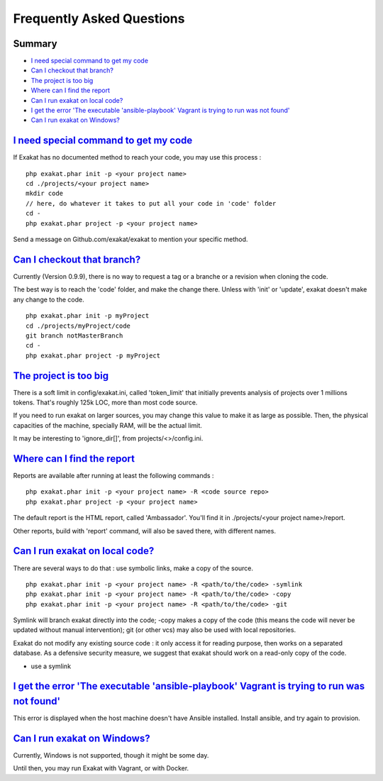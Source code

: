.. _FAQ:

Frequently Asked Questions
==========================

Summary
-------

* `I need special command to get my code`_
* `Can I checkout that branch?`_
* `The project is too big`_
* `Where can I find the report`_
* `Can I run exakat on local code?`_
* `I get the error 'The executable 'ansible-playbook' Vagrant is trying to run was not found'`_
* `Can I run exakat on Windows?`_


`I need special command to get my code`_
------------------------------------------

If Exakat has no documented method to reach your code, you may use this process : 

::

    php exakat.phar init -p <your project name>
    cd ./projects/<your project name>
    mkdir code
    // here, do whatever it takes to put all your code in 'code' folder
    cd -
    php exakat.phar project -p <your project name>


Send a message on Github.com/exakat/exakat to mention your specific method.

`Can I checkout that branch?`_
------------------------------

Currently (Version 0.9.9), there is no way to request a tag or a branche or a revision when cloning the code. 

The best way is to reach the 'code' folder, and make the change there. Unless with 'init' or 'update', exakat doesn't make any change to the code. 

::

    php exakat.phar init -p myProject
    cd ./projects/myProject/code
    git branch notMasterBranch
    cd -
    php exakat.phar project -p myProject


`The project is too big`_
-------------------------

There is a soft limit in config/exakat.ini, called 'token_limit' that initially prevents analysis of projects over 1 millions tokens. That's roughly 125k LOC, more than most code source.

If you need to run exakat on larger sources, you may change this value to make it as large as possible. Then, the physical capacities of the machine, specially RAM, will be the actual limit. 

It may be interesting to 'ignore_dir[]', from projects/<>/config.ini. 


`Where can I find the report`_
------------------------------

Reports are available after running at least the following commands : 

::

    php exakat.phar init -p <your project name> -R <code source repo> 
    php exakat.phar project -p <your project name>


The default report is the HTML report, called 'Ambassador'. You'll find it in ./projects/<your project name>/report.

Other reports, build with 'report' command, will also be saved there, with different names. 

`Can I run exakat on local code?`_
----------------------------------

There are several ways to do that : use symbolic links, make a copy of the source.

::

    php exakat.phar init -p <your project name> -R <path/to/the/code> -symlink 
    php exakat.phar init -p <your project name> -R <path/to/the/code> -copy 
    php exakat.phar init -p <your project name> -R <path/to/the/code> -git 

Symlink will branch exakat directly into the code; -copy makes a copy of the code (this means the code will never be updated without manual intervention); git (or other vcs) may also be used with local repositories. 

Exakat do not modify any existing source code : it only access it for reading purpose, then works on a separated database. As a defensive security measure, we suggest that exakat should work on a read-only copy of the code. 

* use a symlink 

`I get the error 'The executable 'ansible-playbook' Vagrant is trying to run was not found'`_
---------------------------------------------------------------------------------------------

This error is displayed when the host machine doesn't have Ansible installed. Install ansible, and try again to provision. 

`Can I run exakat on Windows?`_
-------------------------------

Currently, Windows is not supported, though it might be some day. 

Until then, you may run Exakat with Vagrant, or with Docker. 

